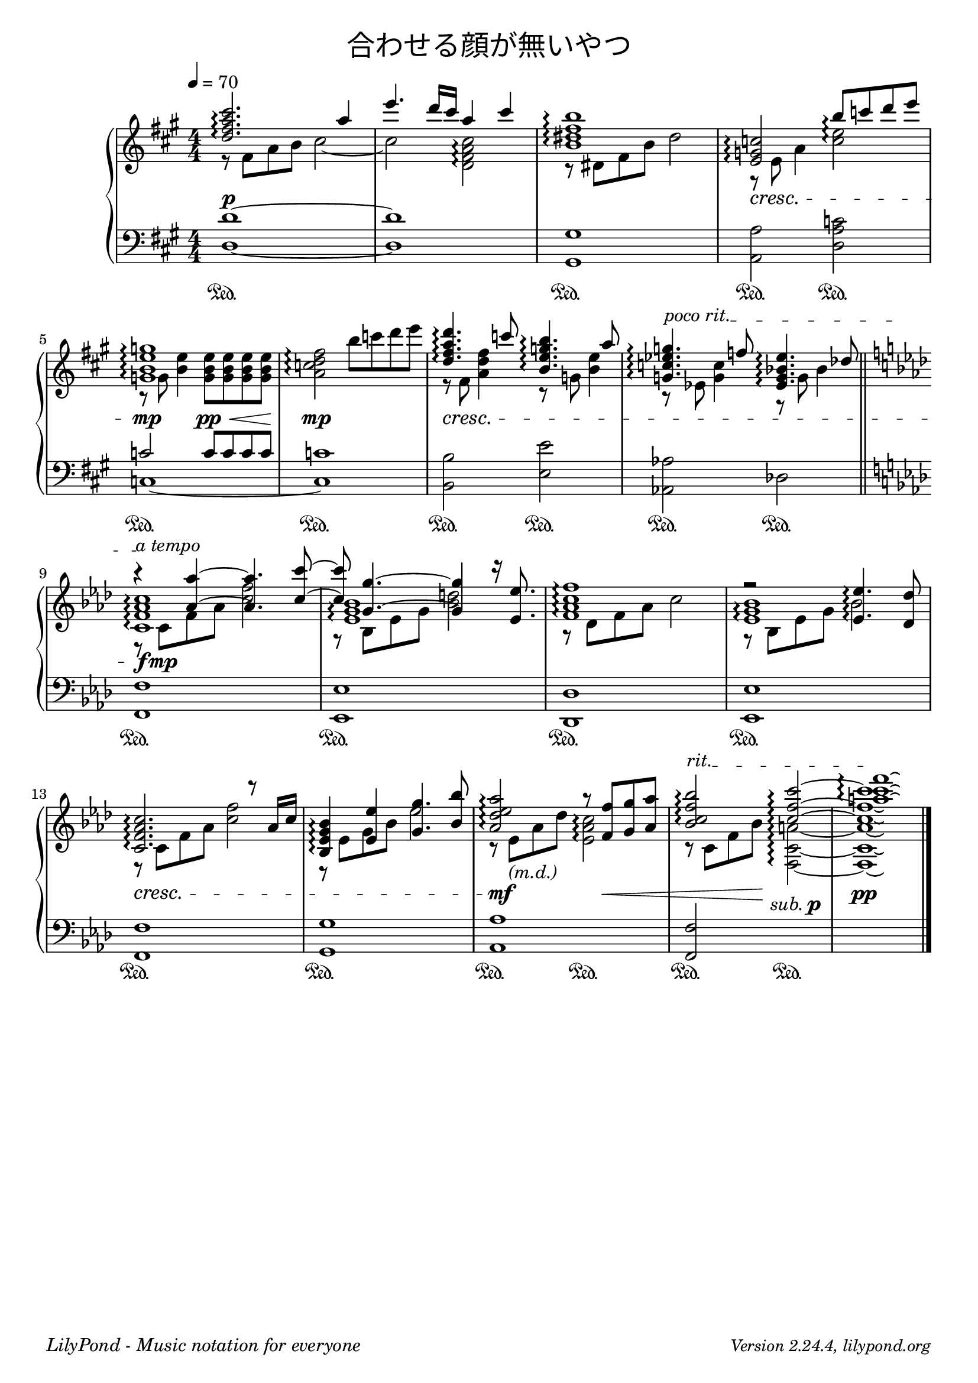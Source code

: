 \version "2.19.24"

cleft = \change Staff = "left"
cright = \change Staff = "right"

\header {
  title = \markup {
      \override #'(font-name . "游ゴシック体")
      "合わせる顔が無いやつ"
  }
  tagline = \markup \fill-line \italic {
    "LilyPond - Music notation for everyone"
    \small #(string-append "Version " (lilypond-version) ", lilypond.org")
  }
}

\paper {
  % page-count = 2
}

global = {
  \numericTimeSignature
  \key a \major
  \time 4/4
  \tempo 4 = 70
  s1*8
  \bar "||"
  s1*9
  \bar "|."
}

right = << \global \relative c'' {
  << \relative {
    \voiceOne
    <d'' fis a cis>2.\arpeggio a'4 |
    e'4. d16 cis a4 cis |
    <b, dis fis b>1\arpeggio |
    <e, g c>2\arpeggio b''8\arpeggio c d e |
    <g,, b e g>1\arpeggio |
    s2 \oneVoice b'8 c d e | \voiceOne
    <d, fis a d>4.\arpeggio c'8 <b, e g b>4.\arpeggio a'8 |
    \once \override TextSpanner.bound-details.left.text = "poco rit."
    \once \override TextSpanner.bound-details.right.text = "a tempo"
    \once \override TextSpanner.bound-details.left-broken.text = ##f
    \once \override TextSpanner.bound-details.right-broken.text = ##f
    <g, c ees g>4.\arpeggio\startTextSpan f'8 <ees, g bes ees>4.\arpeggio des'8 |

    \key f \minor
    << { r4\stopTextSpan <aes aes'> ~ q4. <c c'>8 ~ } >>
    <c c'>8 <g g'>4. ~ q4 r16 <ees ees'>8. |
    <f aes c f>1\arpeggio |
    r2 <ees ees'>4.\arpeggio <des des'>8 |
    <c f aes c>2.\arpeggio r8 aes'16 c |
    <bes, ees g bes>4\arpeggio <ees ees'> <g g'>4. <bes bes'>8 |
    <aes des ees aes>2\arpeggio r8 <f f'> <g g'> <aes aes'> |
    \once \override TextSpanner.bound-details.left.text = "rit."
    <bes c f bes>2\arpeggio\startTextSpan <c f c'>\arpeggio ~ |
    \override LaissezVibrerTieColumn.tie-configuration = #`((3 . ,DOWN) (0.5 . ,DOWN) (0.5 . ,DOWN))
    q1\stopTextSpan\laissezVibrer |
     } \new Voice \relative {
    \voiceTwo
    r8 fis' a b cis2 ~ |
    cis2 <d, fis a cis>\arpeggio |
    r8 dis fis b dis2 |
    r8 e, a4 <c e>2\arpeggio |
    r8 g <b e>4 <g b e>8 q q q |
    <a c d fis>2\arpeggio s |
    r8 fis <a d fis>4 r8 g <b e>4 |
    r8 ees, <g c>4 r8 g bes4 |

    r8 c, f aes <c f>2 |
    r8 bes, ees g <bes d>2 |
    r8 des, f aes c2 |
    r8 bes, ees g bes2
    r8 c, f aes <c f>2 |
    r8 ees, g bes ees2 |
    r8 ees,_\markup \italic "(m.d.)" aes des <ees, aes c>2\arpeggio |
    r8 c f bes <f, c' a'>2\arpeggio ~ |

    q1\laissezVibrer

  } \new Voice {
    \voiceThree
    s1*8
    <c, f aes c>1\arpeggio | \once \override Arpeggio.padding = 1.2 <ees g bes>\arpeggio | s | <ees g bes>\arpeggio |
    s1*4 |
    \override LaissezVibrerTieColumn.tie-configuration = #`((7 . ,UP) (9 . ,UP) (12 . ,UP))
    <a' c f>1\arpeggio\laissezVibrer
  } >>
} >>

left = << \global \relative c {
  <d d'>1 ~ | q | <gis, gis'>1 | <a a'>2 <d a' c> |
  << { c'2 c8 c c c | c1 } \\ { c,1 ~ | c } >>
  <b b'>2 <e e'> | <aes, aes'> des |
  \key f \minor
  <f, f'>1 | <ees ees'> | <des des'> | <ees ees'> |
  <f f'> | <g g'> | <aes aes'> | <f f'>2 s2 | s1 |
} >>

dynamics = {
  s1\p s s s\cresc
  s2\mp s\pp\< s1\mp s\cresc s
  s8\f s\mp s2. s1 s s |
  s\cresc s s2\mf s8 s4.\< s4. s8\! s2-\markup { \center-align { \italic "sub." \dynamic "p" } } s1\pp
}

pedal = {
  s1\sustainOn s s\sustainOn s2\sustainOn s\sustainOn
  s1\sustainOn s\sustainOn s2\sustainOn s\sustainOn s\sustainOn s\sustainOn
  s1\sustainOn s\sustainOn s\sustainOn s\sustainOn
  s\sustainOn s\sustainOn s2\sustainOn s\sustainOn s\sustainOn s\sustainOn
}

\score {
  <<
    \new PianoStaff \with {
      % instrumentName = "Piano"
      connectArpeggios = ##t
    } <<
      \new Staff = "right" \with {
        midiInstrument = "acoustic grand"
      } \right
      \new Dynamics = "dynamics" \dynamics
      \new Staff = "left" \with {
        midiInstrument = "acoustic grand"
      } { \clef bass \left }
      \new Dynamics = "pedal" \pedal
    >>
  >>
  \layout {
    %system-count = 5
  }
  \midi {
    %\tempo 8=195
  }
}